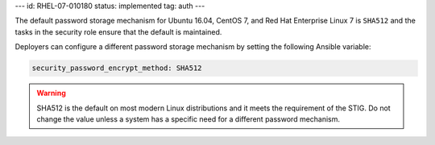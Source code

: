 ---
id: RHEL-07-010180
status: implemented
tag: auth
---

The default password storage mechanism for Ubuntu 16.04, CentOS 7, and Red Hat
Enterprise Linux 7 is ``SHA512`` and the tasks in the security role ensure that
the default is maintained.

Deployers can configure a different password storage mechanism by setting the
following Ansible variable:

.. code-block:: yaml

    security_password_encrypt_method: SHA512

.. warning::

    SHA512 is the default on most modern Linux distributions and it meets the
    requirement of the STIG. Do not change the value unless a system has
    a specific need for a different password mechanism.
